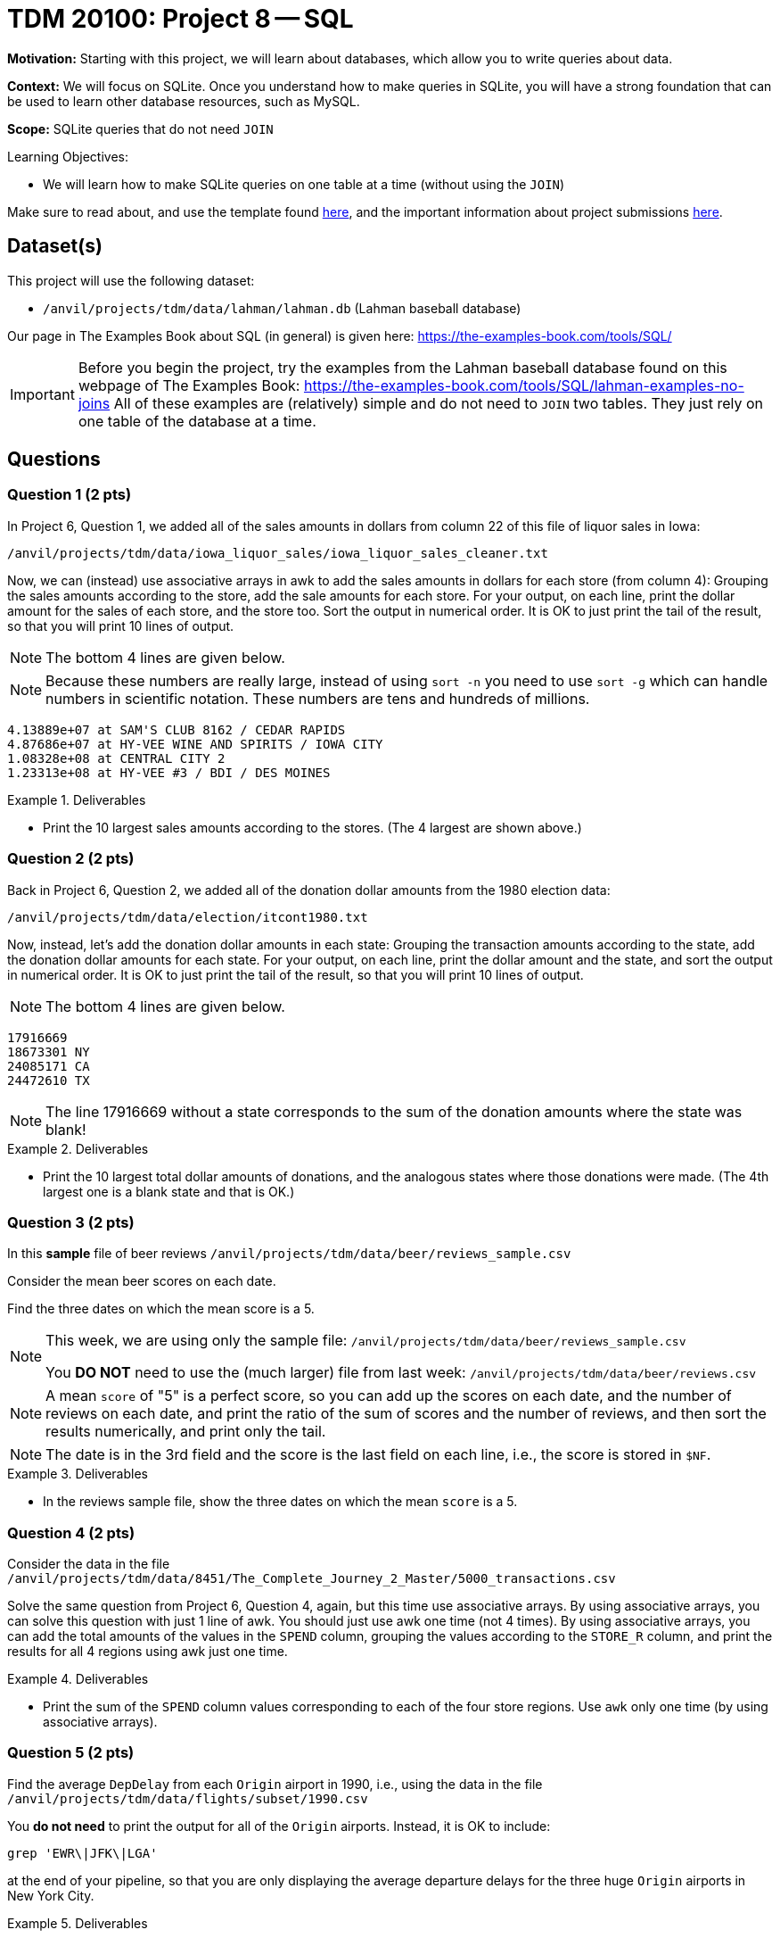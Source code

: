 = TDM 20100: Project 8 -- SQL

**Motivation:** Starting with this project, we will learn about databases, which allow you to write queries about data.

**Context:** We will focus on SQLite.  Once you understand how to make queries in SQLite, you will have a strong foundation that can be used to learn other database resources, such as MySQL.

**Scope:** SQLite queries that do not need `JOIN`

.Learning Objectives:
****
- We will learn how to make SQLite queries on one table at a time (without using the `JOIN`)
****

Make sure to read about, and use the template found xref:templates.adoc[here], and the important information about project submissions xref:submissions.adoc[here].

== Dataset(s)

This project will use the following dataset:

- `/anvil/projects/tdm/data/lahman/lahman.db` (Lahman baseball database)

Our page in The Examples Book about SQL (in general) is given here:  https://the-examples-book.com/tools/SQL/

[IMPORTANT]
====
Before you begin the project, try the examples from the Lahman baseball database found on this webpage of The Examples Book:  https://the-examples-book.com/tools/SQL/lahman-examples-no-joins  All of these examples are (relatively) simple and do not need to `JOIN` two tables.  They just rely on one table of the database at a time.
====

== Questions

=== Question 1 (2 pts)


In Project 6, Question 1, we added all of the sales amounts in dollars from column 22 of this file of liquor sales in Iowa:

`/anvil/projects/tdm/data/iowa_liquor_sales/iowa_liquor_sales_cleaner.txt`

Now, we can (instead) use associative arrays in awk to add the sales amounts in dollars for each store (from column 4):  Grouping the sales amounts according to the store, add the sale amounts for each store.  For your output, on each line, print the dollar amount for the sales of each store, and the store too.  Sort the output in numerical order.  It is OK to just print the tail of the result, so that you will print 10 lines of output.

[NOTE]
====
The bottom 4 lines are given below.
====

[NOTE]
====
Because these numbers are really large, instead of using `sort -n` you need to use `sort -g` which can handle numbers in scientific notation.  These numbers are tens and hundreds of millions.
====

[source,text]
----
4.13889e+07 at SAM'S CLUB 8162 / CEDAR RAPIDS
4.87686e+07 at HY-VEE WINE AND SPIRITS / IOWA CITY
1.08328e+08 at CENTRAL CITY 2
1.23313e+08 at HY-VEE #3 / BDI / DES MOINES
----

.Deliverables
====
- Print the 10 largest sales amounts according to the stores.  (The 4 largest are shown above.)
====


=== Question 2 (2 pts)

Back in Project 6, Question 2, we added all of the donation dollar amounts from the 1980 election data:

`/anvil/projects/tdm/data/election/itcont1980.txt`

Now, instead, let's add the donation dollar amounts in each state:  Grouping the transaction amounts according to the state, add the donation dollar amounts for each state.  For your output, on each line, print the dollar amount and the state, and sort the output in numerical order.  It is OK to just print the tail of the result, so that you will print 10 lines of output.

[NOTE]
====
The bottom 4 lines are given below.
====

[source, bash]
----
17916669 
18673301 NY
24085171 CA
24472610 TX
----

[NOTE]
====
The line 17916669 without a state corresponds to the sum of the donation amounts where the state was blank!
====

.Deliverables
====
- Print the 10 largest total dollar amounts of donations, and the analogous states where those donations were made.  (The 4th largest one is a blank state and that is OK.)
====



=== Question 3 (2 pts)

In this *sample* file of beer reviews `/anvil/projects/tdm/data/beer/reviews_sample.csv`

Consider the mean beer scores on each date.

Find the three dates on which the mean score is a 5.

[NOTE]
====
This week, we are using only the sample file: `/anvil/projects/tdm/data/beer/reviews_sample.csv`

You *DO NOT* need to use the (much larger) file from last week:  `/anvil/projects/tdm/data/beer/reviews.csv`
====

[NOTE]
====
A mean `score` of "5" is a perfect score, so you can add up the scores on each date, and the number of reviews on each date, and print the ratio of the sum of scores and the number of reviews, and then sort the results numerically, and print only the tail.
====

[NOTE]
====
The date is in the 3rd field and the score is the last field on each line, i.e., the score is stored in `$NF`.
====

.Deliverables
====
- In the reviews sample file, show the three dates on which the mean `score` is a 5.
====


=== Question 4 (2 pts)

Consider the data in the file `/anvil/projects/tdm/data/8451/The_Complete_Journey_2_Master/5000_transactions.csv`

Solve the same question from Project 6, Question 4, again, but this time use associative arrays.  By using associative arrays, you can solve this question with just 1 line of awk.  You should just use awk one time (not 4 times).  By using associative arrays, you can add the total amounts of the values in the `SPEND` column, grouping the values according to the `STORE_R` column, and print the results for all 4 regions using awk just one time.


.Deliverables
====
- Print the sum of the `SPEND` column values corresponding to each of the four store regions.  Use `awk` only one time (by using associative arrays).
====


=== Question 5 (2 pts)

Find the average `DepDelay` from each `Origin` airport in 1990, i.e., using the data in the file `/anvil/projects/tdm/data/flights/subset/1990.csv`

You *do not need* to print the output for all of the `Origin` airports.  Instead, it is OK to include:

`grep 'EWR\|JFK\|LGA'`

at the end of your pipeline, so that you are only displaying the average departure delays for the three huge `Origin` airports in New York City.

.Deliverables
====
- Print the average departure delays for the three biggest airports located in New York City, namely, the average departure delay from EWR, the average departure delay from JFK, and the average departure delay from LGA.
====


== Submitting your Work

Please let us know (anytime!) if you need help as you are learning about associative arrays in awk.



.Items to submit
====
- firstname-lastname-project7.ipynb
====

[WARNING]
====
You _must_ double check your `.ipynb` after submitting it in gradescope. A _very_ common mistake is to assume that your `.ipynb` file has been rendered properly and contains your code, comments (in markdown or with hashtags), and code output, even though it may not. **Please** take the time to double check your work. See xref:submissions.adoc[the instructions on how to double check your submission].

You **will not** receive full credit if your `.ipynb` file submitted in Gradescope does not **show** all of the information you expect it to, including the output for each question result (i.e., the results of running your code), and also comments about your work on each question. Please ask a TA if you need help with this.  Please do not wait until Friday afternoon or evening to complete and submit your work.
====

